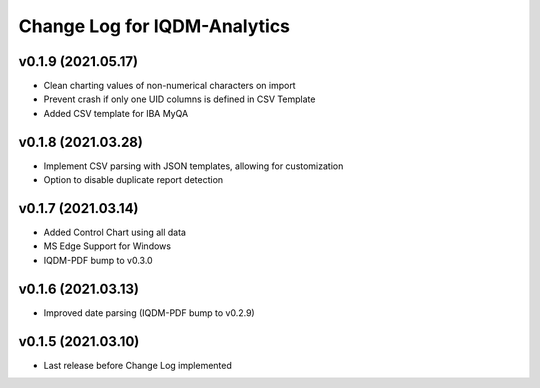Change Log for IQDM-Analytics
=============================

v0.1.9 (2021.05.17)
-------------------
- Clean charting values of non-numerical characters on import
- Prevent crash if only one UID columns is defined in CSV Template
- Added CSV template for IBA MyQA

v0.1.8 (2021.03.28)
-------------------
- Implement CSV parsing with JSON templates, allowing for customization
- Option to disable duplicate report detection

v0.1.7 (2021.03.14)
--------------------
- Added Control Chart using all data
- MS Edge Support for Windows
- IQDM-PDF bump to v0.3.0

v0.1.6 (2021.03.13)
-------------------
- Improved date parsing (IQDM-PDF bump to v0.2.9)

v0.1.5 (2021.03.10)
-------------------
- Last release before Change Log implemented